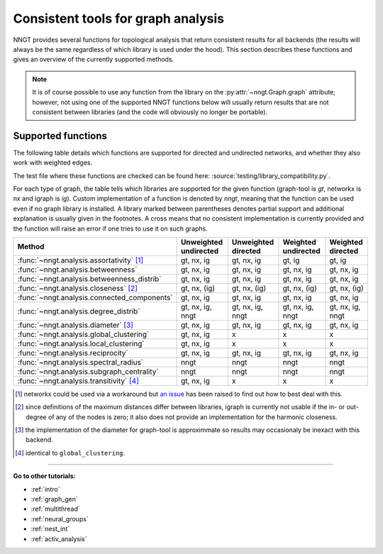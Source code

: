 .. _graph-analysis:

===================================
Consistent tools for graph analysis
===================================

NNGT provides several functions for topological analysis that return consistent
results for all backends (the results will always be the same regardless of
which library is used under the hood).
This section describes these functions and gives an overview of the currently
supported methods.

.. note::
    It is of course possible to use any function from the library on the
    :py:attr:`~nngt.Graph.graph` attribute; however, not using one of the
    supported NNGT functions below will usually return results that are not
    consistent between libraries (and the code will obviously no longer be
    portable).


Supported functions
===================

The following table details which functions are supported for directed and
undirected networks, and whether they also work with weighted edges.

The test file where these functions are checked can be found here:
:source:`testing/library_compatibility.py`.

For each type of graph, the table tells which libraries are supported for the
given function (graph-tool is `gt`, networkx is `nx` and igraph is `ig`).
Custom implementation of a function is denoted by `nngt`, meaning that the
function can be used even if no graph library is installed.
A library marked between parentheses denotes partial support and additional
explanation is usually given in the footnotes.
A cross means that no consistent implementation is currently provided and
the function will raise an error if one tries to use it on such graphs.

+----------------------------------------------------+-----------------------+---------------------+---------------------+--------------------+
|  Method                                            | Unweighted undirected | Unweighted directed | Weighted undirected | Weighted directed  |
+====================================================+=======================+=====================+=====================+====================+
| :func:`~nngt.analysis.assortativity` [1]_          |    gt, nx, ig         |   gt, nx, ig        |   gt, ig            |   gt, ig           |
+----------------------------------------------------+-----------------------+---------------------+---------------------+--------------------+
| :func:`~nngt.analysis.betweenness`                 |    gt, nx, ig         |   gt, nx, ig        |   gt, nx, ig        |   gt, nx, ig       |
+----------------------------------------------------+-----------------------+---------------------+---------------------+--------------------+
| :func:`~nngt.analysis.betweenness_distrib`         |    gt, nx, ig         |   gt, nx, ig        |   gt, nx, ig        |   gt, nx, ig       |
+----------------------------------------------------+-----------------------+---------------------+---------------------+--------------------+
| :func:`~nngt.analysis.closeness` [2]_              |    gt, nx, (ig)       |   gt, nx, (ig)      |   gt, nx, (ig)      |   gt, nx, (ig)     |
+----------------------------------------------------+-----------------------+---------------------+---------------------+--------------------+
| :func:`~nngt.analysis.connected_components`        |    gt, nx, ig         |   gt, nx, ig        |   gt, nx, ig        |   gt, nx, ig       |
+----------------------------------------------------+-----------------------+---------------------+---------------------+--------------------+
| :func:`~nngt.analysis.degree_distrib`              |    gt, nx, ig, nngt   |   gt, nx, ig, nngt  |   gt, nx, ig, nngt  |   gt, nx, ig, nngt |
+----------------------------------------------------+-----------------------+---------------------+---------------------+--------------------+
| :func:`~nngt.analysis.diameter` [3]_               |    gt, nx, ig         |   gt, nx, ig        |   gt, nx, ig        |   gt, nx, ig       |
+----------------------------------------------------+-----------------------+---------------------+---------------------+--------------------+
| :func:`~nngt.analysis.global_clustering`           |    gt, nx, ig         |   x                 |   x                 |   x                |
+----------------------------------------------------+-----------------------+---------------------+---------------------+--------------------+
| :func:`~nngt.analysis.local_clustering`            |    gt, nx, ig         |   x                 |   x                 |   x                |
+----------------------------------------------------+-----------------------+---------------------+---------------------+--------------------+
| :func:`~nngt.analysis.reciprocity`                 |    gt, nx, ig         |   gt, nx, ig        |   gt, nx, ig        |   gt, nx, ig       |
+----------------------------------------------------+-----------------------+---------------------+---------------------+--------------------+
| :func:`~nngt.analysis.spectral_radius`             |    nngt               |   nngt              |   nngt              |   nngt             |
+----------------------------------------------------+-----------------------+---------------------+---------------------+--------------------+
| :func:`~nngt.analysis.subgraph_centrality`         |    nngt               |   nngt              |   nngt              |   nngt             |
+----------------------------------------------------+-----------------------+---------------------+---------------------+--------------------+
| :func:`~nngt.analysis.transitivity` [4]_           |    gt, nx, ig         |   x                 |   x                 |   x                |
+----------------------------------------------------+-----------------------+---------------------+---------------------+--------------------+


.. [1] networkx could be used via a workaround but `an issue
       <https://github.com/networkx/networkx/issues/3917>`_ has been raised to
       find out how to best deal with this.
.. [2] since definitions of the maximum distances differ between libraries,
       igraph is currently not usable if the in- or out-degree of any of the
       nodes is zero; it also does not provide an implementation for the
       harmonic closeness.
.. [3] the implementation of the diameter for graph-tool is approximmate so
       results may occasionaly be inexact with this backend.
.. [4] identical to ``global_clustering``.

----


**Go to other tutorials:**

* :ref:`intro`
* :ref:`graph_gen`
* :ref:`multithread`
* :ref:`neural_groups`
* :ref:`nest_int`
* :ref:`activ_analysis`

